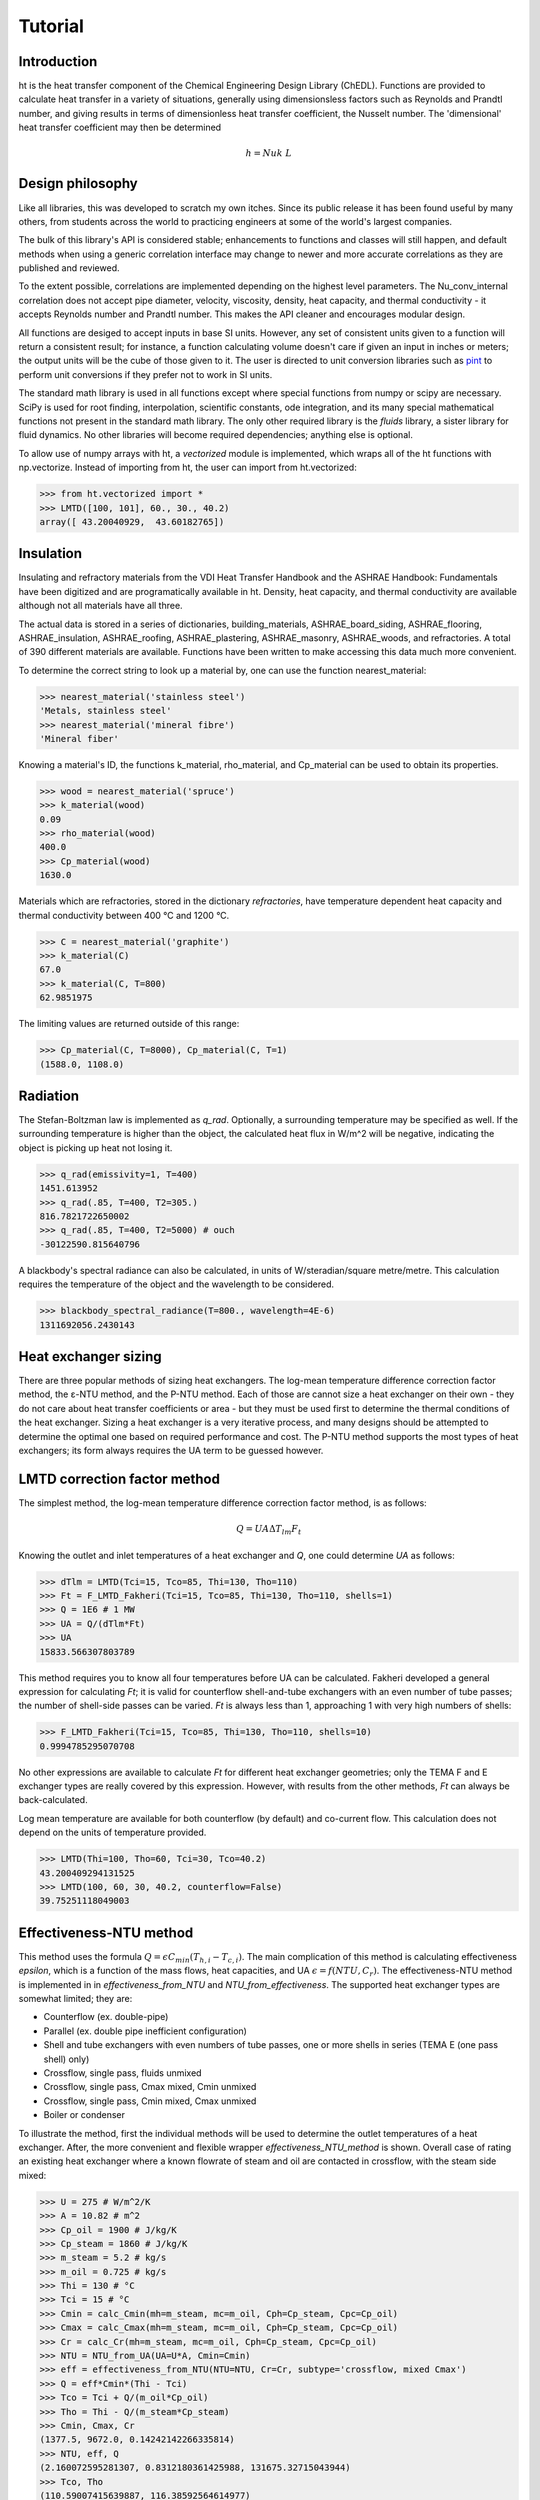 Tutorial
========

Introduction
------------

ht is the heat transfer component of the Chemical Engineering Design Library (ChEDL). 
Functions are provided to calculate heat transfer in a variety of situations, generally using
dimensionsless factors such as Reynolds and Prandtl number, and giving results in terms of dimensionless
heat transfer coefficient, the Nusselt number. The 'dimensional' heat transfer coefficient may then be determined 

.. math::
    h = Nu k \ L
    

Design philosophy
-----------------
Like all libraries, this was developed to scratch my own itches. Since its
public release it has been found useful by many others, from students across 
the world to practicing engineers at some of the world's largest companies.

The bulk of this library's API is considered stable; enhancements to 
functions and classes will still happen, and default methods when using a generic 
correlation interface may change to newer and more accurate correlations as
they are published and reviewed.

To the extent possible, correlations are implemented depending on the highest
level parameters. The Nu_conv_internal correlation does not accept pipe diameter,
velocity, viscosity, density, heat capacity, and thermal conductivity - it accepts 
Reynolds number and Prandtl number. This makes the API cleaner and encourages modular design.

All functions are desiged to accept inputs in base SI units. However, any 
set of consistent units given to a function will return a consistent result;
for instance, a function calculating volume doesn't care if given an input in
inches or meters; the output units will be the cube of those given to it.
The user is directed to unit conversion libraries such as 
`pint <https://github.com/hgrecco/pint>`_ to perform unit conversions if they
prefer not to work in SI units.

The standard math library is used in all functions except where special
functions from numpy or scipy are necessary. SciPy is used for root finding,
interpolation, scientific constants, ode integration, and its many special
mathematical functions not present in the standard math library. The only other
required library is the `fluids` library, a sister library for fluid dynamics.
No other libraries will become required dependencies; anything else is optional.

To allow use of numpy arrays with ht, a `vectorized` module is implemented,
which wraps all of the ht functions with np.vectorize. Instead of importing
from ht, the user can import from ht.vectorized:

>>> from ht.vectorized import *
>>> LMTD([100, 101], 60., 30., 40.2)
array([ 43.20040929,  43.60182765])


Insulation
----------

Insulating and refractory materials from the VDI Heat Transfer Handbook
and the ASHRAE Handbook: Fundamentals have been digitized and are programatically
available in ht. Density, heat capacity, and thermal conductivity are available
although not all materials have all three.

The actual data is stored in a series of dictionaries, building_materials, 
ASHRAE_board_siding, ASHRAE_flooring, ASHRAE_insulation, ASHRAE_roofing, 
ASHRAE_plastering, ASHRAE_masonry, ASHRAE_woods, and refractories.
A total of 390 different materials are available.
Functions have been written to make accessing this data much 
more convenient. 

To determine the correct string to look up a material by, one can use the
function nearest_material:

>>> nearest_material('stainless steel')
'Metals, stainless steel'
>>> nearest_material('mineral fibre')
'Mineral fiber'

Knowing a material's ID, the functions k_material, rho_material, and Cp_material
can be used to obtain its properties.

>>> wood = nearest_material('spruce')
>>> k_material(wood)
0.09
>>> rho_material(wood)
400.0
>>> Cp_material(wood)
1630.0

Materials which are refractories, stored in the dictionary `refractories`,
have temperature dependent heat capacity and thermal conductivity between
400 °C and 1200 °C.

>>> C = nearest_material('graphite')
>>> k_material(C)
67.0
>>> k_material(C, T=800)
62.9851975

The limiting values are returned outside of this range:

>>> Cp_material(C, T=8000), Cp_material(C, T=1)
(1588.0, 1108.0)


Radiation
---------
The Stefan-Boltzman law is implemented as `q_rad`. Optionally, a surrounding
temperature may be specified as well. If the surrounding temperature is higher
than the object, the calculated heat flux in W/m^2 will be negative, indicating
the object is picking up heat not losing it.

>>> q_rad(emissivity=1, T=400)
1451.613952
>>> q_rad(.85, T=400, T2=305.)
816.7821722650002
>>> q_rad(.85, T=400, T2=5000) # ouch
-30122590.815640796

A blackbody's spectral radiance can also be calculated, in units of 
W/steradian/square metre/metre. This calculation requires the temperature
of the object and the wavelength to be considered.

>>> blackbody_spectral_radiance(T=800., wavelength=4E-6)
1311692056.2430143

Heat exchanger sizing
---------------------

There are three popular methods of sizing heat exchangers. The log-mean temperature 
difference correction factor method, the ε-NTU method, and the P-NTU method.
Each of those are cannot size a heat exchanger on their own - they do not
care about heat transfer coefficients or area - but they must be used first
to determine the thermal conditions of the heat exchanger. Sizing a heat exchanger
is a very iterative process, and many designs should be attempted to determine
the optimal one based on required performance and cost. The P-NTU method
supports the most types of heat exchangers; its form always requires the UA
term to be guessed however.


LMTD correction factor method
-----------------------------

The simplest method, the log-mean temperature difference correction factor method,
is as follows:

.. math::
    Q = UA\Delta T_{lm} F_t
    
Knowing the outlet and inlet temperatures of a heat exchanger and `Q`, one could
determine `UA` as follows:

>>> dTlm = LMTD(Tci=15, Tco=85, Thi=130, Tho=110)
>>> Ft = F_LMTD_Fakheri(Tci=15, Tco=85, Thi=130, Tho=110, shells=1)
>>> Q = 1E6 # 1 MW
>>> UA = Q/(dTlm*Ft)
>>> UA
15833.566307803789

This method requires you to know all four temperatures before UA can be calculated.
Fakheri developed a general expression for calculating `Ft`; it is valid for
counterflow shell-and-tube exchangers with an even number of tube passes; the 
number of shell-side passes can be varied. `Ft` is always less than 1, approaching
1 with very high numbers of shells:

>>> F_LMTD_Fakheri(Tci=15, Tco=85, Thi=130, Tho=110, shells=10)
0.9994785295070708

No other expressions are available to calculate `Ft` for different heat exchanger
geometries; only the TEMA F and E exchanger types are really covered by this 
expression. However, with results from the other methods, `Ft` can always
be back-calculated.

Log mean temperature are available for both counterflow (by default) and 
co-current flow. This calculation does not depend on the units of temperature
provided.

>>> LMTD(Thi=100, Tho=60, Tci=30, Tco=40.2)
43.200409294131525
>>> LMTD(100, 60, 30, 40.2, counterflow=False)
39.75251118049003


Effectiveness-NTU method
------------------------
This method uses the formula :math:`Q=\epsilon C_{min}(T_{h,i}-T_{c,i})`. The main
complication of this method is calculating effectiveness `epsilon`, which
is a function of the mass flows, heat capacities, and UA
:math:`\epsilon = f(NTU, C_r)`. The effectiveness-NTU method is implemented in 
in `effectiveness_from_NTU` and `NTU_from_effectiveness`. The supported
heat exchanger types are somewhat limited; they are:

* Counterflow (ex. double-pipe)
* Parallel (ex. double pipe inefficient configuration)
* Shell and tube exchangers with even numbers of tube passes,
  one or more shells in series (TEMA E (one pass shell) only)
* Crossflow, single pass, fluids unmixed
* Crossflow, single pass, Cmax mixed, Cmin unmixed
* Crossflow, single pass, Cmin mixed, Cmax unmixed
* Boiler or condenser


To illustrate the method, first the individual methods will be used to 
determine the outlet temperatures of a heat exchanger. After, the
more convenient and flexible wrapper `effectiveness_NTU_method` is
shown. Overall case of rating an existing heat exchanger where a known flowrate
of steam and oil are contacted in crossflow, with the steam side mixed:
    
>>> U = 275 # W/m^2/K
>>> A = 10.82 # m^2
>>> Cp_oil = 1900 # J/kg/K
>>> Cp_steam = 1860 # J/kg/K
>>> m_steam = 5.2 # kg/s
>>> m_oil = 0.725 # kg/s
>>> Thi = 130 # °C
>>> Tci = 15 # °C
>>> Cmin = calc_Cmin(mh=m_steam, mc=m_oil, Cph=Cp_steam, Cpc=Cp_oil)
>>> Cmax = calc_Cmax(mh=m_steam, mc=m_oil, Cph=Cp_steam, Cpc=Cp_oil)
>>> Cr = calc_Cr(mh=m_steam, mc=m_oil, Cph=Cp_steam, Cpc=Cp_oil)
>>> NTU = NTU_from_UA(UA=U*A, Cmin=Cmin)
>>> eff = effectiveness_from_NTU(NTU=NTU, Cr=Cr, subtype='crossflow, mixed Cmax')
>>> Q = eff*Cmin*(Thi - Tci)
>>> Tco = Tci + Q/(m_oil*Cp_oil)
>>> Tho = Thi - Q/(m_steam*Cp_steam)
>>> Cmin, Cmax, Cr
(1377.5, 9672.0, 0.14242142266335814)
>>> NTU, eff, Q
(2.160072595281307, 0.8312180361425988, 131675.32715043944)
>>> Tco, Tho
(110.59007415639887, 116.38592564614977)

That was not very convenient. The more helpful wrapper `effectiveness_NTU_method`
needs only the heat capacities and mass flows of each stream, the type of the heat
exchanger, and one combination of the following inputs is required:
        
* Three of the four inlet and outlet stream temperatures
* Temperatures for the cold outlet and hot outlet and UA
* Temperatures for the cold inlet and hot inlet and UA
* Temperatures for the cold inlet and hot outlet and UA
* Temperatures for the cold outlet and hot inlet and UA

The function returns all calculated parameters for convenience as a dictionary.

Solve a heat exchanger to determine UA and effectiveness given the
configuration, flows, subtype, the cold inlet/outlet temperatures, and the
hot stream inlet temperature.

>>> pprint(effectiveness_NTU_method(mh=5.2, mc=1.45, Cph=1860., Cpc=1900, 
... subtype='crossflow, mixed Cmax', Tci=15, Tco=85, Thi=130))
{'Cmax': 9672.0,
'Cmin': 2755.0,
'Cr': 0.2848428453267163,
'NTU': 1.1040839095588,
'Q': 192850.0,
'Tci': 15,
'Tco': 85,
'Thi': 130,
'Tho': 110.06100082712986,
'UA': 3041.751170834494,
'effectiveness': 0.6086956521739131}

Solve the same heat exchanger with the UA specified, and known inlet
temperatures:
    
>>> pprint(effectiveness_NTU_method(mh=5.2, mc=1.45, Cph=1860., Cpc=1900, 
... subtype='crossflow, mixed Cmax', Tci=15, Thi=130, UA=3041.75))
{'Cmax': 9672.0,
'Cmin': 2755.0,
'Cr': 0.2848428453267163,
'NTU': 1.1040834845735028,
'Q': 192849.96310220254,
'Tci': 15,
'Tco': 84.99998660697007,
'Thi': 130,
'Tho': 110.06100464203861,
'UA': 3041.75,
'effectiveness': 0.6086955357127832}

